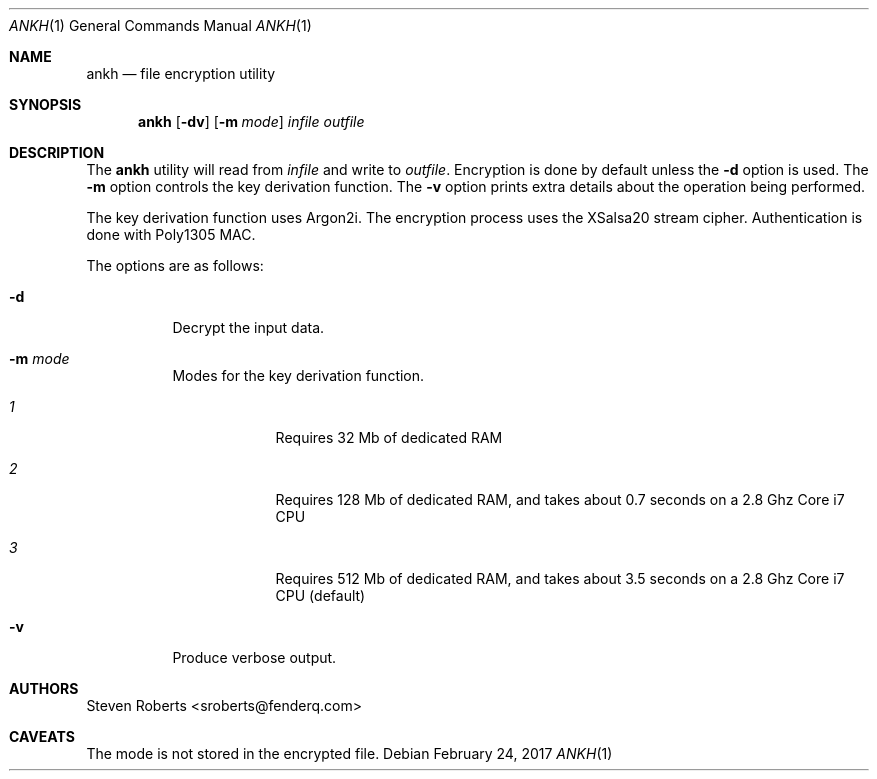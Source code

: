 .\"
.\" Copyright (c) 2017 Steven Roberts <sroberts@fenderq.com>
.\"
.\" Permission to use, copy, modify, and distribute this software for any
.\" purpose with or without fee is hereby granted, provided that the above
.\" copyright notice and this permission notice appear in all copies.
.\"
.\" THE SOFTWARE IS PROVIDED "AS IS" AND THE AUTHOR DISCLAIMS ALL WARRANTIES
.\" WITH REGARD TO THIS SOFTWARE INCLUDING ALL IMPLIED WARRANTIES OF
.\" MERCHANTABILITY AND FITNESS. IN NO EVENT SHALL THE AUTHOR BE LIABLE FOR
.\" ANY SPECIAL, DIRECT, INDIRECT, OR CONSEQUENTIAL DAMAGES OR ANY DAMAGES
.\" WHATSOEVER RESULTING FROM LOSS OF USE, DATA OR PROFITS, WHETHER IN AN
.\" ACTION OF CONTRACT, NEGLIGENCE OR OTHER TORTIOUS ACTION, ARISING OUT OF
.\" OR IN CONNECTION WITH THE USE OR PERFORMANCE OF THIS SOFTWARE.
.\"
.Dd $Mdocdate: February 24 2017 $
.Dt ANKH 1
.Os
.Sh NAME
.Nm ankh
.Nd file encryption utility
.Sh SYNOPSIS
.Nm ankh
.Op Fl dv
.Op Fl m Ar mode
.Ar infile
.Ar outfile
.Sh DESCRIPTION
.Pp
The
.Nm
utility will read from
.Ar infile
and write to
.Ar outfile .
Encryption is done by default unless the
.Fl d
option is used.
The
.Fl m
option controls the key derivation function.
The
.Fl v
option prints extra details about the operation being performed.
.Pp
The key derivation function uses Argon2i. The encryption process uses
the XSalsa20 stream cipher. Authentication is done with Poly1305 MAC.
.Pp
The options are as follows:
.Bl -tag -width Ds
.It Fl d
Decrypt the input data.
.It Fl m Ar mode
Modes for the key derivation function.
.Bl -tag -width compact
.It Ar 1
Requires 32 Mb of dedicated RAM
.It Ar 2
Requires 128 Mb of dedicated RAM, and takes about 0.7
seconds on a 2.8 Ghz Core i7 CPU
.It Ar 3
Requires 512 Mb of dedicated RAM, and takes about
3.5 seconds on a 2.8 Ghz Core i7 CPU (default)
.El
.It Fl v
Produce verbose output.
.El
.Sh AUTHORS
.An Steven Roberts <sroberts@fenderq.com>
.Sh CAVEATS
The mode is not stored in the encrypted file.
